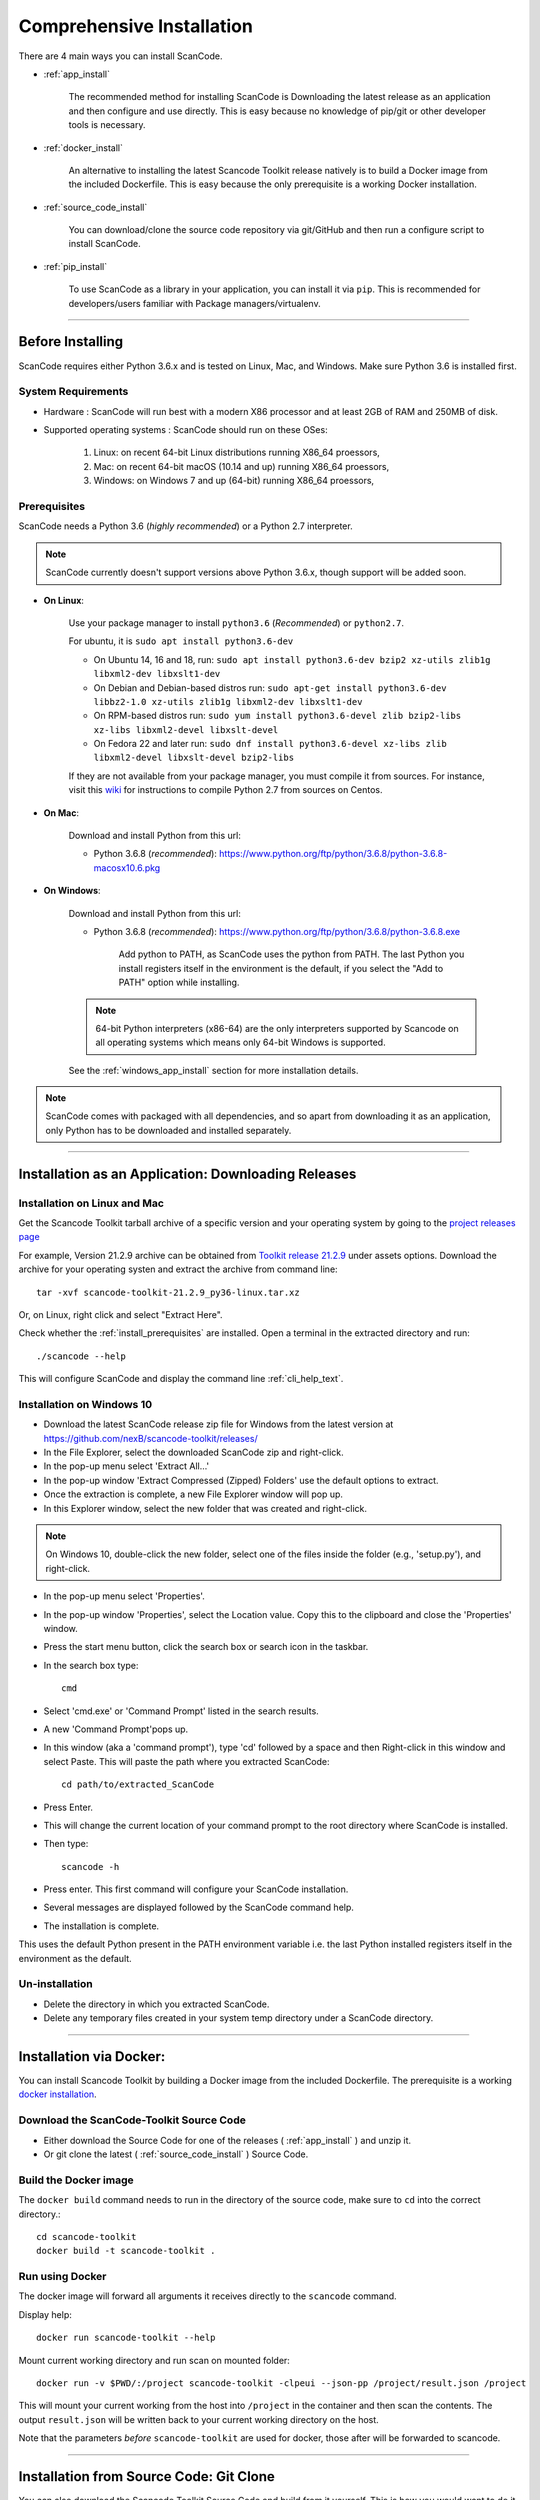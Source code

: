 Comprehensive Installation
==========================

There are 4 main ways you can install ScanCode.

- :ref:`app_install`

    The recommended method for installing ScanCode is Downloading the latest release as an
    application and then configure and use directly. This is easy because no knowledge of pip/git
    or other developer tools is necessary.

- :ref:`docker_install`

    An alternative to installing the latest Scancode Toolkit release natively is to build
    a Docker image from the included Dockerfile. This is easy because the only prerequisite
    is a working Docker installation.

- :ref:`source_code_install`

    You can download/clone the source code repository via git/GitHub and then run a configure script
    to install ScanCode.

- :ref:`pip_install`

    To use ScanCode as a library in your application, you can install it via ``pip``. This is
    recommended for developers/users familiar with Package managers/virtualenv.

----

Before Installing
-----------------

ScanCode requires either Python 3.6.x and is tested on Linux, Mac, and Windows.
Make sure Python 3.6 is installed first.


System Requirements
^^^^^^^^^^^^^^^^^^^

- Hardware : ScanCode will run best with a modern X86 processor and at least 2GB of RAM and
  250MB of disk.

- Supported operating systems : ScanCode should run on these OSes:

    #. Linux: on recent 64-bit Linux distributions running X86_64 proessors,
    #. Mac: on recent 64-bit macOS (10.14 and up) running X86_64 proessors,
    #. Windows: on Windows 7 and up (64-bit) running X86_64 proessors,


.. _install_prerequisites:

Prerequisites
^^^^^^^^^^^^^

ScanCode needs a Python 3.6 (*highly recommended*) or a Python 2.7 interpreter.

.. Note::

    ScanCode currently doesn't support versions above Python 3.6.x, though support will be added soon.

- **On Linux**:

    Use your package manager to install ``python3.6`` (*Recommended*) or ``python2.7``.

    For ubuntu, it is ``sudo apt install python3.6-dev``

    - On Ubuntu 14, 16 and 18, run:
      ``sudo apt install python3.6-dev bzip2 xz-utils zlib1g libxml2-dev libxslt1-dev``

    - On Debian and Debian-based distros run:
      ``sudo apt-get install python3.6-dev libbz2-1.0 xz-utils zlib1g libxml2-dev libxslt1-dev``

    - On RPM-based distros run:
      ``sudo yum install python3.6-devel zlib bzip2-libs xz-libs libxml2-devel libxslt-devel``

    - On Fedora 22 and later run:
      ``sudo dnf install python3.6-devel xz-libs zlib libxml2-devel libxslt-devel bzip2-libs``

    If they are not available from your package manager, you must compile it from sources.
    For instance, visit this `wiki <https://github.com/dejacode/about-code-tool/wiki/BuildingPython27OnCentos6>`_
    for instructions to compile Python 2.7 from sources on Centos.

- **On Mac**:

    Download and install Python from this url:

    - Python 3.6.8 (*recommended*): https://www.python.org/ftp/python/3.6.8/python-3.6.8-macosx10.6.pkg

- **On Windows**:

    Download and install Python from this url:

    - Python 3.6.8 (*recommended*): https://www.python.org/ftp/python/3.6.8/python-3.6.8.exe

        Add python to PATH, as ScanCode uses the python from PATH. The last Python you install
        registers itself in the environment is the default, if you select the "Add to PATH" option
        while installing.

    .. Note::

      64-bit Python interpreters (x86-64) are the only interpreters supported by
      Scancode on all operating systems which means only 64-bit Windows is supported.

    See the :ref:`windows_app_install` section for more installation details.

.. Note::

    ScanCode comes with packaged with all dependencies, and so apart from downloading it as an
    application, only Python has to be downloaded and installed separately.

----

.. _app_install:

Installation as an Application: Downloading Releases
----------------------------------------------------

Installation on Linux and Mac
^^^^^^^^^^^^^^^^^^^^^^^^^^^^^

Get the Scancode Toolkit tarball archive of a specific version and your
operating system by going to the `project releases page <https://github.com/nexB/scancode-toolkit/releases/>`_

For example, Version 21.2.9 archive can be obtained from
`Toolkit release 21.2.9 <https://github.com/nexB/scancode-toolkit/releases/tag/v21.2.9>`_
under assets options. Download the archive for your operating systen and extract
the archive from command line::

    tar -xvf scancode-toolkit-21.2.9_py36-linux.tar.xz


Or, on Linux, right click and select "Extract Here".

Check whether the :ref:`install_prerequisites` are installed. Open a terminal
in the extracted directory and run::

    ./scancode --help

This will configure ScanCode and display the command line :ref:`cli_help_text`.


.. _windows_app_install:

Installation on Windows 10
^^^^^^^^^^^^^^^^^^^^^^^^^^

- Download the latest ScanCode release zip file for Windows from the latest
  version at https://github.com/nexB/scancode-toolkit/releases/

- In the File Explorer, select the downloaded ScanCode zip and right-click.

- In the pop-up menu select 'Extract All...'

- In the pop-up window 'Extract Compressed (Zipped) Folders' use the default options to extract.

- Once the extraction is complete, a new File Explorer window will pop up.

- In this Explorer window, select the new folder that was created and right-click.

.. note::

  On Windows 10, double-click the new folder, select one of the files inside the folder
  (e.g., 'setup.py'), and right-click.

- In the pop-up menu select 'Properties'.

- In the pop-up window 'Properties', select the Location value. Copy this to the clipboard and
  close the 'Properties' window.

- Press the start menu button, click the search box or search icon in the taskbar.

- In the search box type::

    cmd

- Select 'cmd.exe' or 'Command Prompt' listed in the search results.

- A new 'Command Prompt'pops up.

- In this window (aka a 'command prompt'), type 'cd' followed by a space and then Right-click in
  this window and select Paste. This will paste the path where you extracted ScanCode::

    cd path/to/extracted_ScanCode

- Press Enter.

- This will change the current location of your command prompt to the root directory where
  ScanCode is installed.

- Then type::

    scancode -h

- Press enter. This first command will configure your ScanCode installation.

- Several messages are displayed followed by the ScanCode command help.

- The installation is complete.


This uses the default Python present in the PATH environment variable i.e. the last Python
installed registers itself in the environment as the default. 


Un-installation
^^^^^^^^^^^^^^^

- Delete the directory in which you extracted ScanCode.
- Delete any temporary files created in your system temp directory under a ScanCode directory.

----

.. _docker_install:


Installation via Docker:
------------------------

You can install Scancode Toolkit by building a Docker image from the included Dockerfile.
The prerequisite is a working `docker installation <https://docs.docker.com/engine/install/>`_.

Download the ScanCode-Toolkit Source Code
^^^^^^^^^^^^^^^^^^^^^^^^^^^^^^^^^^^^^^^^^

- Either download the Source Code for one of the releases ( :ref:`app_install` ) and unzip it.
- Or git clone the latest ( :ref:`source_code_install` ) Source Code.


Build the Docker image
^^^^^^^^^^^^^^^^^^^^^^

The ``docker build`` command needs to run in the directory of the source code,
make sure to ``cd`` into the correct directory.::

    cd scancode-toolkit
    docker build -t scancode-toolkit .


Run using Docker
^^^^^^^^^^^^^^^^

The docker image will forward all arguments it receives directly to the ``scancode`` command.

Display help::

    docker run scancode-toolkit --help

Mount current working directory and run scan on mounted folder::

    docker run -v $PWD/:/project scancode-toolkit -clpeui --json-pp /project/result.json /project

This will mount your current working from the host into ``/project`` in the container
and then scan the contents. The output ``result.json`` will be written back to your
current working directory on the host.

Note that the parameters *before* ``scancode-toolkit`` are used for docker,
those after will be forwarded to scancode.

----


.. _source_code_install:

Installation from Source Code: Git Clone
----------------------------------------

You can also download the Scancode Toolkit Source Code and build from it yourself. This is how you
would want to do it if:

- You are adding new patches to Scancode and want to test it. So you build ScanCode locally
  with your added changes.

- You want to test a specific version/checkpoint/branch from the VCS.


Download the ScanCode-Toolkit Source Code
^^^^^^^^^^^^^^^^^^^^^^^^^^^^^^^^^^^^^^^^^

If you don't have the ScanCode Toolkit Source Code downloaded, get it from its
`official Repository <https://github.com/nexB/scancode-toolkit/>`_ (Downloaded as a .zip file)

Or you can run the following if you have `Git <https://git-scm.com/>`_ installed::

    git clone https://github.com/nexB/scancode-toolkit.git
    cd scancode-toolkit

Now, by default the files are checked out to the develop branch, but you can jump to any checkpoint
using the following command::

    git checkout master

Here, ``master`` branch has the latest release of Scancode-Toolkit. You can also check out to any
of the following:

- Branches (Locally created or already present) [Example - ``master``, ``develop`` etc]
- Tags (essentially Version Numbers) [Example - ``v3.1.1``, ``v3.1.0`` etc]
- Commits (use the shortened commit hash) [Example - ``4502055``, ``f276398`` etc]


Configure the build
^^^^^^^^^^^^^^^^^^^

ScanCode use the Configure scripts to install a virtualenv, install required packaged dependencies
as pip requirements and more configure tasks such that ScanCode can be installed in a
self-contained way with no network connectivity required.

On Linux/Mac:

- Open a terminal
- cd to the clone directory
- run ``./configure``
- run ``source bin/activate``

On Windows:

- open a command prompt
- cd to the clone directory
- run ``.\configure``
- run ``Scripts\activate``

Now you are ready to use the freshly configured scancode-toolkit.


----

.. _pip_install:

Installation as a library: via ``pip``
--------------------------------------

ScanCode can be installed using ``pip``, the default Python Package Manager. The steps are:

#. Create a Python 3.6 Virtual Environment::

    virtualenv -p /usr/bin/python3.6 venv-scancode

For more information on Python virtualenv, visit this `page <https://docs.python-guide.org/dev/virtualenvs/#lower-level-virtualenv>`_.

#. Activate the Virtual Environment you just created::

    source venv-scancode/bin/activate

#. Run ``pip install scancode-toolkit`` to install the latest version of Scancode.

.. NOTE::

    For advanced usage, ``scancode-toolkit-mini`` is alternative package with
    no default dependencies on pre-built binaries. This may come handy for some
    special use cases such as packaging for a Linux of FreeBSD distro.


To uninstall, run ``pip uninstall scancode-toolkit``.


----

.. _commands_variation:

Commands Variation
------------------

The commands to run ScanCode varies for:

- Different Installation Methods
- OS used

The two types of commands are:

- ``scancode [OPTIONS] <OUTPUT FORMAT OPTION(s)> <SCAN INPUT>``
- ``path/to/scancode OPTIONS] <OUTPUT FORMAT OPTION(s)> <SCAN INPUT>``

In the second case, ``./scancode`` is used if already in the directory.

These variations are summed up in the following table:

.. list-table::
    :widths: 10 5 10 50
    :header-rows: 1

    * - Installation Methods
      - Application Install
      - Pip Install
      - Install from Source Code

    * - Linux
      - `./scancode`
      - `scancode`
      - `./scancode`

    * - Mac
      - `./scancode`
      - `scancode`
      - `./scancode`

    * - Windows
      - `scancode`
      - `scancode`
      - `scancode`

To sum it up, ``scancode`` is used in these two cases:

- If ``pip`` install is used.
- If the OS is Windows.

In all other cases, ``./scancode`` is used.
